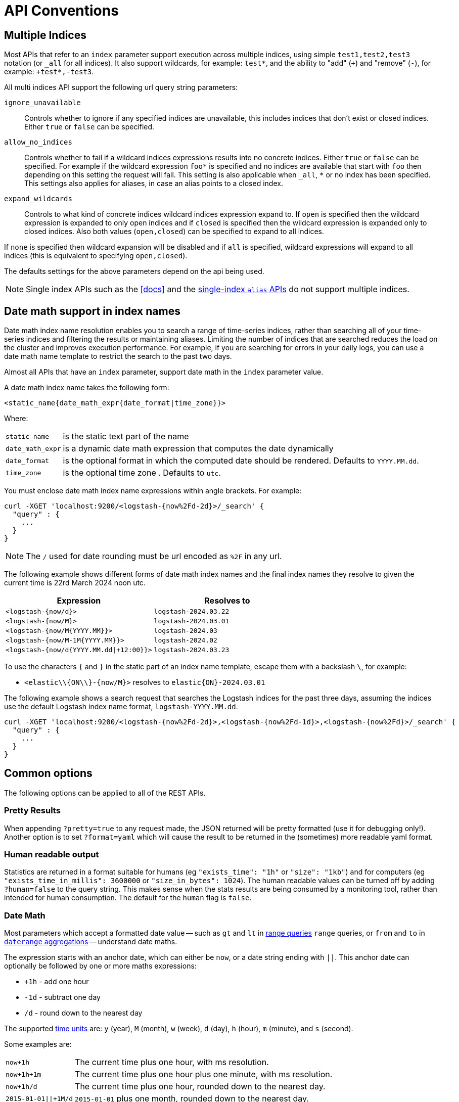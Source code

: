[[api-conventions]]
= API Conventions

[partintro]
--
The *elasticsearch* REST APIs are exposed using <<modules-http,JSON over HTTP>>.

The conventions listed in this chapter can be applied throughout the REST
API, unless otherwise specified.

* <<multi-index>>
* <<date-math-index-names>>
* <<common-options>>

--

[[multi-index]]
== Multiple Indices

Most APIs that refer to an `index` parameter support execution across multiple indices,
using simple `test1,test2,test3` notation (or `_all` for all indices). It also
support wildcards, for example: `test*`, and the ability to "add" (`+`)
and "remove" (`-`), for example: `+test*,-test3`.

All multi indices API support the following url query string parameters:

`ignore_unavailable`::

Controls whether to ignore if any specified indices are unavailable, this
includes indices that don't exist or closed indices. Either `true` or `false`
can be specified.

`allow_no_indices`::

Controls whether to fail if a wildcard indices expressions results into no
concrete indices. Either `true` or `false` can be specified. For example if
the wildcard expression `foo*` is specified and no indices are available that
start with `foo` then depending on this setting the request will fail. This
setting is also applicable when `_all`, `*` or no index has been specified. This
settings also applies for aliases, in case an alias points to a closed index.

`expand_wildcards`::

Controls to what kind of concrete indices wildcard indices expression expand
to. If `open` is specified then the wildcard expression is expanded to only
open indices and if `closed` is specified then the wildcard expression is
expanded only to closed indices. Also both values (`open,closed`) can be
specified to expand to all indices.

If `none` is specified then wildcard expansion will be disabled and if `all`
is specified, wildcard expressions will expand to all indices (this is equivalent
to specifying `open,closed`).

The defaults settings for the above parameters depend on the api being used.

NOTE: Single index APIs such as the <<docs>> and the
<<indices-aliases,single-index `alias` APIs>> do not support multiple indices.

[[date-math-index-names]]
== Date math support in index names

Date math index name resolution enables you to search a range of time-series indices, rather
than searching all of your time-series indices and filtering the results or maintaining aliases.
Limiting the number of indices that are searched reduces the load on the cluster and improves
execution performance. For example, if you are searching for errors in your
daily logs, you can use a date math name template to restrict the search to the past
two days.

Almost all APIs that have an `index` parameter, support date math in the `index` parameter
value.

A date math index name takes the following form:

[source,txt]
----------------------------------------------------------------------
<static_name{date_math_expr{date_format|time_zone}}>
----------------------------------------------------------------------

Where:

[horizontal]
`static_name`:: is the static text part of the name
`date_math_expr`:: is a dynamic date math expression that computes the date dynamically
`date_format`:: is the optional format in which the computed date should be rendered. Defaults to `YYYY.MM.dd`.
`time_zone`:: is the optional time zone . Defaults to `utc`.

You must enclose date math index name expressions within angle brackets. For example:

[source,js]
----------------------------------------------------------------------
curl -XGET 'localhost:9200/<logstash-{now%2Fd-2d}>/_search' {
  "query" : {
    ...
  }
}
----------------------------------------------------------------------

NOTE: The `/` used for date rounding must be url encoded as `%2F` in any url.

The following example shows different forms of date math index names and the final index names
they resolve to given the current time is 22rd March 2024 noon utc.

[options="header"]
|======
| Expression                		      |Resolves to
| `<logstash-{now/d}>`      		      | `logstash-2024.03.22`
| `<logstash-{now/M}>`      		      | `logstash-2024.03.01`
| `<logstash-{now/M{YYYY.MM}}>`           | `logstash-2024.03`
| `<logstash-{now/M-1M{YYYY.MM}}>`        | `logstash-2024.02`
| `<logstash-{now/d{YYYY.MM.dd\|+12:00}}>`  | `logstash-2024.03.23`
|======

To use the characters `{` and `}` in the static part of an index name template, escape them
with a backslash `\`, for example:

 * `<elastic\\{ON\\}-{now/M}>` resolves to `elastic{ON}-2024.03.01`

The following example shows a search request that searches the Logstash indices for the past
three days, assuming the indices use the default Logstash index name format,
`logstash-YYYY.MM.dd`.

[source,js]
----------------------------------------------------------------------
curl -XGET 'localhost:9200/<logstash-{now%2Fd-2d}>,<logstash-{now%2Fd-1d}>,<logstash-{now%2Fd}>/_search' {
  "query" : {
    ...
  }
}
----------------------------------------------------------------------

[[common-options]]
== Common options

The following options can be applied to all of the REST APIs.

[float]
=== Pretty Results

When appending `?pretty=true` to any request made, the JSON returned
will be pretty formatted (use it for debugging only!). Another option is
to set `?format=yaml` which will cause the result to be returned in the
(sometimes) more readable yaml format.


[float]
=== Human readable output

Statistics are returned in a format suitable for humans
(eg `"exists_time": "1h"` or `"size": "1kb"`) and for computers
(eg `"exists_time_in_millis": 3600000` or `"size_in_bytes": 1024`).
The human readable values can be turned off by adding `?human=false`
to the query string. This makes sense when the stats results are
being consumed by a monitoring tool, rather than intended for human
consumption.  The default for the `human` flag is
`false`.

[[date-math]]
[float]
=== Date Math

Most parameters which accept a formatted date value -- such as `gt` and `lt`
in <<query-dsl-range-query,range queries>> `range` queries, or `from` and `to`
in <<search-aggregations-bucket-daterange-aggregation,`daterange`
aggregations>> -- understand date maths.

The expression starts with an anchor date, which can either be `now`, or a
date string ending with `||`. This anchor date can optionally be followed by
one or more maths expressions:

* `+1h` - add one hour
* `-1d` - subtract one day
* `/d`  - round down to the nearest day

The supported <<time-units,time units>> are: `y` (year), `M` (month), `w` (week),
`d` (day), `h` (hour), `m` (minute), and `s` (second).

Some examples are:

[horizontal]
`now+1h`::              The current time plus one hour, with ms resolution.
`now+1h+1m`::           The current time plus one hour plus one minute, with ms resolution.
`now+1h/d`::            The current time plus one hour, rounded down to the nearest day.
`2015-01-01||+1M/d`::   `2015-01-01` plus one month, rounded down to the nearest day.

[float]
=== Response Filtering

All REST APIs accept a `filter_path` parameter that can be used to reduce
the response returned by elasticsearch. This parameter takes a comma
separated list of filters expressed with the dot notation:

[source,sh]
--------------------------------------------------
curl -XGET 'localhost:9200/_search?pretty&filter_path=took,hits.hits._id,hits.hits._score'
{
  "took" : 3,
  "hits" : {
    "hits" : [
      {
        "_id" : "3640",
        "_score" : 1.0
      },
      {
        "_id" : "3642",
        "_score" : 1.0
      }
    ]
  }
}
--------------------------------------------------

It also supports the `*` wildcard character to match any field or part
of a field's name:

[source,sh]
--------------------------------------------------
curl -XGET 'localhost:9200/_nodes/stats?filter_path=nodes.*.ho*'
{
  "nodes" : {
    "lvJHed8uQQu4brS-SXKsNA" : {
      "host" : "portable"
    }
  }
}
--------------------------------------------------

And the `**` wildcard can be used to include fields without knowing the
exact path of the field. For example, we can return the Lucene version
of every segment with this request:

[source,sh]
--------------------------------------------------
curl 'localhost:9200/_segments?pretty&filter_path=indices.**.version'
{
  "indices" : {
    "movies" : {
      "shards" : {
        "0" : [ {
          "segments" : {
            "_0" : {
              "version" : "5.2.0"
            }
          }
        } ],
        "2" : [ {
          "segments" : {
            "_0" : {
              "version" : "5.2.0"
            }
          }
        } ]
      }
    },
    "books" : {
      "shards" : {
        "0" : [ {
          "segments" : {
            "_0" : {
              "version" : "5.2.0"
            }
          }
        } ]
      }
    }
  }
}
--------------------------------------------------

Note that elasticsearch sometimes returns directly the raw value of a field,
like the `_source` field. If you want to filter `_source` fields, you should
consider combining the already existing `_source` parameter (see
<<get-source-filtering,Get API>> for more details) with the `filter_path`
parameter like this:

[source,sh]
--------------------------------------------------
curl -XGET 'localhost:9200/_search?pretty&filter_path=hits.hits._source&_source=title'
{
  "hits" : {
    "hits" : [ {
      "_source":{"title":"Book #2"}
    }, {
      "_source":{"title":"Book #1"}
    }, {
      "_source":{"title":"Book #3"}
    } ]
  }
}
--------------------------------------------------


[float]
=== Flat Settings

The `flat_settings` flag affects rendering of the lists of settings. When
`flat_settings` flag is `true` settings are returned in a flat format:

[source,js]
--------------------------------------------------
{
  "persistent" : { },
  "transient" : {
    "discovery.zen.minimum_master_nodes" : "1"
  }
}
--------------------------------------------------

When the `flat_settings` flag is `false` settings are returned in a more
human readable structured format:

[source,js]
--------------------------------------------------
{
  "persistent" : { },
  "transient" : {
    "discovery" : {
      "zen" : {
        "minimum_master_nodes" : "1"
      }
    }
  }
}
--------------------------------------------------

By default the `flat_settings` is set to `false`.

[float]
=== Parameters

Rest parameters (when using HTTP, map to HTTP URL parameters) follow the
convention of using underscore casing.

[float]
=== Boolean Values

All REST APIs parameters (both request parameters and JSON body) support
providing boolean "false" as the values: `false`, `0`, `no` and `off`.
All other values are considered "true". Note, this is not related to
fields within a document indexed treated as boolean fields.

[float]
=== Number Values

All REST APIs support providing numbered parameters as `string` on top
of supporting the native JSON number types.

[[time-units]]
[float]
=== Time units

Whenever durations need to be specified, eg for a `timeout` parameter, the
duration must specify the unit, like `2d` for 2 days.  The supported units
are:

[horizontal]
`y`::   Year
`M`::   Month
`w`::   Week
`d`::   Day
`h`::   Hour
`m`::   Minute
`s`::   Second
`ms`::  Milli-second

[[size-units]]
[float]
=== Data size units

Whenever the size of data needs to be specified, eg when setting a buffer size
parameter, the value must specify the unit, like `10kb` for 10 kilobytes.  The
supported units are:

[horizontal]
`b`::   Bytes
`kb`::  Kilobytes
`mb`::  Megabytes
`gb`::  Gigabytes
`tb`::  Terabytes
`pb`::  Petabytes

[[distance-units]]
[float]
=== Distance Units

Wherever distances need to be specified, such as the `distance` parameter in
the <<query-dsl-geo-distance-query>>), the default unit if none is specified is
the meter. Distances can be specified in other units, such as `"1km"` or
`"2mi"` (2 miles).

The full list of units is listed below:

[horizontal]
Mile::          `mi` or `miles`
Yard::          `yd` or `yards`
Feet::          `ft` or `feet`
Inch::          `in` or `inch`
Kilometer::     `km` or `kilometers`
Meter::         `m` or `meters`
Centimeter::    `cm` or `centimeters`
Millimeter::    `mm` or `millimeters`
Nautical mile:: `NM`, `nmi` or `nauticalmiles`

The `precision` parameter in the <<query-dsl-geohash-cell-query>> accepts
distances with the above units, but if no unit is specified, then the
precision is interpreted as the length of the geohash.

[[fuzziness]]
[float]
=== Fuzziness

Some queries and APIs support parameters to allow inexact _fuzzy_ matching,
using the `fuzziness` parameter. The `fuzziness` parameter is context
sensitive which means that it depends on the type of the field being queried:

[float]
==== Numeric, date and IPv4 fields

When querying numeric, date and IPv4 fields, `fuzziness` is interpreted as a
`+/-` margin. It behaves like a <<query-dsl-range-query>> where:

    -fuzziness <= field value <= +fuzziness

The `fuzziness` parameter should be set to a numeric value, eg `2` or `2.0`. A
`date` field interprets a long as milliseconds, but also accepts a string
containing a time value -- `"1h"` -- as explained in <<time-units>>. An `ip`
field accepts a long or another IPv4 address (which will be converted into a
long).

[float]
==== String fields

When querying `string` fields, `fuzziness` is interpreted as a
http://en.wikipedia.org/wiki/Levenshtein_distance[Levenshtein Edit Distance]
-- the number of one character changes that need to be made to one string to
make it the same as another string.

The `fuzziness` parameter can be specified as:

`0`, `1`, `2`::

the maximum allowed Levenshtein Edit Distance (or number of edits)

`AUTO`::
+
--
generates an edit distance based on the length of the term. For lengths:

`0..2`:: must match exactly
`3..5`:: one edit allowed
`>5`:: two edits allowed

`AUTO` should generally be the preferred value for `fuzziness`.
--

[float]
=== Result Casing

All REST APIs accept the `case` parameter. When set to `camelCase`, all
field names in the result will be returned in camel casing, otherwise,
underscore casing will be used. Note, this does not apply to the source
document indexed.

[float]
=== Request body in query string

For libraries that don't accept a request body for non-POST requests,
you can pass the request body as the `source` query string parameter
instead.

[[url-access-control]]
== URL-based access control

Many users use a proxy with URL-based access control to secure access to
Elasticsearch indices. For <<search-multi-search,multi-search>>,
<<docs-multi-get,multi-get>> and <<docs-bulk,bulk>> requests, the user has
the choice of specifying an index in the URL and on each individual request
within the request body. This can make URL-based access control challenging.

To prevent the user from overriding the index which has been specified in the
URL, add this setting to the `config.yml` file:

    rest.action.multi.allow_explicit_index: false

The default value is `true`, but when set to `false`, Elasticsearch will
reject requests that have an explicit index specified in the request body.
